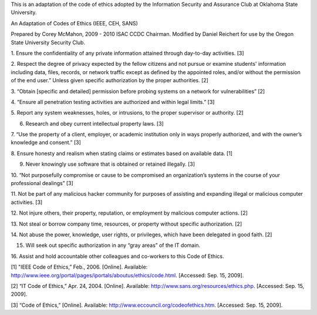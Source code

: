 This is an adaptation of the code of ethics adopted by the Information Security
and Assurance Club at Oklahoma State University.

An Adaptation of Codes of Ethics (IEEE, CEH, SANS)

Prepared by Corey McMahon, 2009 - 2010 ISAC CCDC Chairman.  Modified by Daniel
Reichert for use by the Oregon State University Security Club.

1. Ensure the confidentiality of any private information attained through
day-to-day activities. [3]

2. Respect the degree of privacy expected by the fellow citizens and not pursue
or examine students' information including data, files, records, or network
traffic except as defined by the appointed roles, and/or without the permission
of the end user.”  Unless given specific authorization by the proper
authorities. [2]

3. “Obtain [specific and detailed] permission before probing systems on a
network for vulnerabilities” [2]

4. “Ensure all penetration testing activities are authorized and within legal
limits.” [3]

5. Report any system weaknesses, holes, or intrusions, to the proper supervisor 
or authority.  [2]

6. Research and obey current intellectual property laws. [3]

7. “Use the property of a client, employer, or academic institution only in
ways properly authorized, and with the owner’s knowledge and consent.” [3]

8. Ensure honesty and realism when stating claims or estimates based on
available data. [1]

9. Never knowingly use software that is obtained or retained illegally. [3]

10. “Not purposefully compromise or cause to be compromised an organization’s
systems in the course of your professional dealings” [3]

11. Not be part of any malicious hacker community for purposes of assisting and
expanding illegal or malicious computer activities.  [3]

12. Not injure others, their property, reputation, or employment by malicious
computer actions.  [2]

13. Not steal or borrow company time, resources, or property without specific
authorization. [2]

14. Not abuse the power, knowledge, user rights, or privileges, which have been
delegated in good faith.  [2]

15. Will seek out specific authorization in any “gray areas” of the IT domain.

16. Assist and hold accountable other colleagues and co-workers to this Code of
Ethics.

[1] "IEEE Code of Ethics,” Feb., 2006. [Online]. Available: http://www.ieee.org/portal/pages/iportals/aboutus/ethics/code.html. [Accessed: Sep. 15, 2009].

[2] “IT Code of Ethics,” Apr. 24, 2004. [Online]. Available: http://www.sans.org/resources/ethics.php. [Accessed: Sep. 15, 2009].

[3] “Code of Ethics,” [Online]. Available: http://www.eccouncil.org/codeofethics.htm. [Accessed: Sep. 15, 2009].

